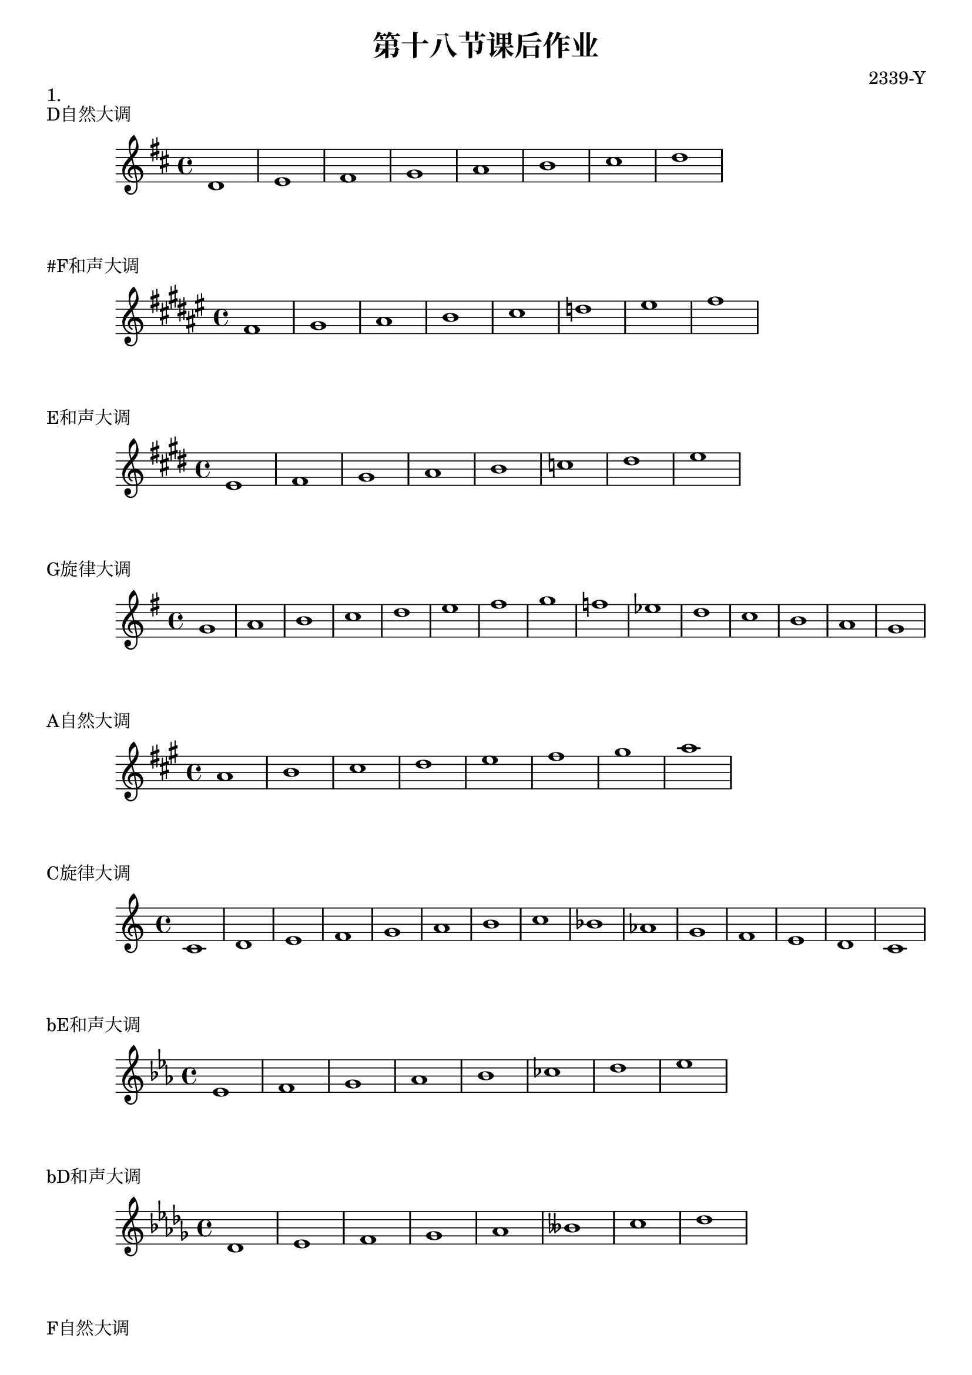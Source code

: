 \header {
  title = "第十八节课后作业"
  composer = "2339-Y"
}

\markup {"1."}
\markup {"D自然大调"}
\score {
  \relative c' {
\key d \major
    d1 e fis g a b cis d
  }
  }

\markup {"#F和声大调"}
\score {
  \relative c' {
\key fis \major
    fis gis ais b cis d eis fis
  }
  }

\markup {"E和声大调"}
\score {
  \relative c' {
\key e \major
    e fis gis a b c dis e
  }
  }

\markup {"G旋律大调"}
\score {
  \relative c'' {
\key g \major
    g a b c d e fis g f ees d c b a g
  }
  }

\markup {"A自然大调"}
\score {
  \relative c'' {
\key a \major
    a b cis d e fis gis a
  }
  }

\markup {"C旋律大调"}
\score {
  \relative c' {
\key c \major
    c d e f g a b c bes aes g f e d c
  }
  }

\markup {"bE和声大调"}
\score {
  \relative c' {
\key ees \major
    ees f g aes bes ces d ees
  }
  }

\markup {"bD和声大调"}
\score {
  \relative c' {
\key des \major
    des ees f ges aes beses c des
  }
  }

  \markup {"F自然大调"}
\score {
  \relative c' {
\key f \major
    bes c d e f g a bes
  }
  }

\markup {"C和声大调"}
\score {
  \relative c' {
\key c \major
    c d e f g aes b c 
  }
  }

\markup {"bG自然大调"}
\score {
  \relative c' {
\key ges \major
    ges aes bes c des ees f ges
  }
  }



\markup {"2."}
\markup {"D和声大调"}
\markup {"E自然大调"}
  \layout {}
  \midi {}
